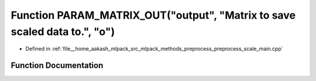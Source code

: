 .. _exhale_function_preprocess__scale__main_8cpp_1aef3b2c49b7257600a50dbbbd437a4db5:

Function PARAM_MATRIX_OUT("output", "Matrix to save scaled data to.", "o")
==========================================================================

- Defined in :ref:`file__home_aakash_mlpack_src_mlpack_methods_preprocess_preprocess_scale_main.cpp`


Function Documentation
----------------------


.. doxygenfunction:: PARAM_MATRIX_OUT("output", "Matrix to save scaled data to.", "o")
